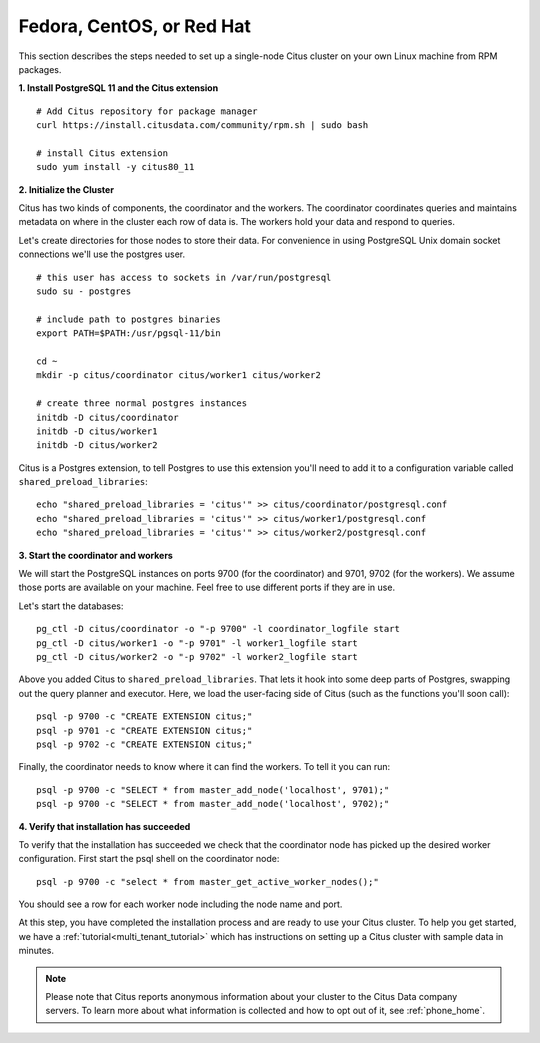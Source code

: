 .. highlight:: bash

.. _single_machine_rhel:

Fedora, CentOS, or Red Hat
==========================

This section describes the steps needed to set up a single-node Citus cluster on your own Linux machine from RPM packages.

**1. Install PostgreSQL 11 and the Citus extension**

::

  # Add Citus repository for package manager
  curl https://install.citusdata.com/community/rpm.sh | sudo bash

  # install Citus extension
  sudo yum install -y citus80_11

.. _post_install:

**2. Initialize the Cluster**

Citus has two kinds of components, the coordinator and the workers. The coordinator coordinates queries and maintains metadata on where in the cluster each row of data is. The workers hold your data and respond to queries.

Let's create directories for those nodes to store their data. For convenience in using PostgreSQL Unix domain socket connections we'll use the postgres user.

::

  # this user has access to sockets in /var/run/postgresql
  sudo su - postgres

  # include path to postgres binaries
  export PATH=$PATH:/usr/pgsql-11/bin

  cd ~
  mkdir -p citus/coordinator citus/worker1 citus/worker2

  # create three normal postgres instances
  initdb -D citus/coordinator
  initdb -D citus/worker1
  initdb -D citus/worker2

Citus is a Postgres extension, to tell Postgres to use this extension you'll need to add it to a configuration variable called ``shared_preload_libraries``:

::

  echo "shared_preload_libraries = 'citus'" >> citus/coordinator/postgresql.conf
  echo "shared_preload_libraries = 'citus'" >> citus/worker1/postgresql.conf
  echo "shared_preload_libraries = 'citus'" >> citus/worker2/postgresql.conf

**3. Start the coordinator and workers**

We will start the PostgreSQL instances on ports 9700 (for the coordinator) and 9701, 9702 (for the workers). We assume those ports are available on your machine. Feel free to use different ports if they are in use.

Let's start the databases::

  pg_ctl -D citus/coordinator -o "-p 9700" -l coordinator_logfile start
  pg_ctl -D citus/worker1 -o "-p 9701" -l worker1_logfile start
  pg_ctl -D citus/worker2 -o "-p 9702" -l worker2_logfile start


Above you added Citus to ``shared_preload_libraries``. That lets it hook into some deep parts of Postgres, swapping out the query planner and executor.  Here, we load the user-facing side of Citus (such as the functions you'll soon call):

::

  psql -p 9700 -c "CREATE EXTENSION citus;"
  psql -p 9701 -c "CREATE EXTENSION citus;"
  psql -p 9702 -c "CREATE EXTENSION citus;"

Finally, the coordinator needs to know where it can find the workers. To tell it you can run:

::

  psql -p 9700 -c "SELECT * from master_add_node('localhost', 9701);"
  psql -p 9700 -c "SELECT * from master_add_node('localhost', 9702);"

**4. Verify that installation has succeeded**

To verify that the installation has succeeded we check that the coordinator node has picked up the desired worker configuration. First start the psql shell on the coordinator node:

::

  psql -p 9700 -c "select * from master_get_active_worker_nodes();"

You should see a row for each worker node including the node name and port.

At this step, you have completed the installation process and are ready to use your Citus cluster. To help you get started, we have a :ref:`tutorial<multi_tenant_tutorial>` which has instructions on setting up a Citus cluster with sample data in minutes.

.. note::

  Please note that Citus reports anonymous information about your cluster to the Citus Data company servers. To learn more about what information is collected and how to opt out of it, see :ref:`phone_home`.
